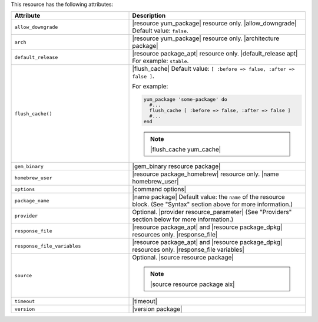 .. The contents of this file are included in multiple topics.
.. This file should not be changed in a way that hinders its ability to appear in multiple documentation sets.

This resource has the following attributes:

.. list-table::
   :widths: 200 300
   :header-rows: 1

   * - Attribute
     - Description
   * - ``allow_downgrade``
     - |resource yum_package| resource only. |allow_downgrade| Default value: ``false``.
   * - ``arch``
     - |resource yum_package| resource only. |architecture package|
   * - ``default_release``
     - |resource package_apt| resource only. |default_release apt| For example: ``stable``.
   * - ``flush_cache()``
     - |flush_cache| Default value: ``[ :before => false, :after => false ]``.

       .. include:: ../../includes_resources_common/includes_resources_common_package_yum_cache.rst

       For example:

       .. code-block:: ruby

          yum_package 'some-package' do
            #...
            flush_cache [ :before => false, :after => false ]
            #...
          end

       .. note:: |flush_cache yum_cache|
   * - ``gem_binary``
     - |gem_binary resource package|
   * - ``homebrew_user``
     - |resource package_homebrew| resource only. |name homebrew_user|
   * - ``options``
     - |command options|
   * - ``package_name``
     - |name package| Default value: the ``name`` of the resource block. (See "Syntax" section above for more information.)
   * - ``provider``
     - Optional. |provider resource_parameter| (See "Providers" section below for more information.)
   * - ``response_file``
     - |resource package_apt| and |resource package_dpkg| resources only. |response_file|
   * - ``response_file_variables``
     - |resource package_apt| and |resource package_dpkg| resources only. |response_file variables|
   * - ``source``
     - Optional. |source resource package|

       .. note:: |source resource package aix|
   * - ``timeout``
     - |timeout|
   * - ``version``
     - |version package|
